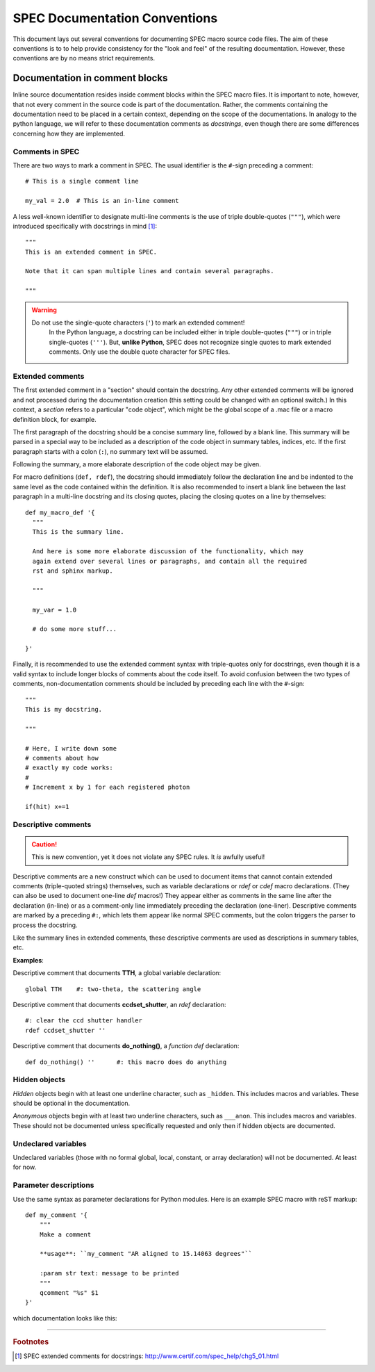 .. $Id$

.. index::  ! SPEC conventions
	see: conventions; SPEC conventions

===============================================================================
SPEC Documentation Conventions
===============================================================================

This document lays out several conventions for documenting SPEC
macro source code files. The aim of these conventions is to to help provide
consistency for the "look and feel" of the resulting documentation. However,
these conventions are by no means strict requirements.

.. index:: 
	pair:	SPEC conventions; extended comments

.. _convention for extended comment:

Documentation in comment blocks
===============================

Inline source documentation resides inside comment blocks within the SPEC
macro files. It is important to note, however, that not every comment in the
source code is part of the documentation. Rather, the comments containing the
documentation need to be placed in a certain context, depending on the scope of
the documentations. In analogy to the python language, we will refer to these
documentation comments as *docstrings*, even though there are some differences
concerning how they are implemented.

Comments in SPEC
----------------

There are two ways to mark a comment in SPEC. The usual identifier is
the ``#``-sign preceding a comment::

  # This is a single comment line
  
  my_val = 2.0  # This is an in-line comment

A less well-known identifier to designate multi-line comments is the
use of triple double-quotes (``"""``), which were introduced specifically with
docstrings in mind [#spec_docstring]_::

  """
  This is an extended comment in SPEC.
  
  Note that it can span multiple lines and contain several paragraphs.
  
  """
  
.. warning::

    Do not use the single-quote characters (``'``) to mark an extended comment!
	In the Python language, a docstring can be included either in triple
	double-quotes (``"""``) or in triple single-quotes (``'''``).
	But, **unlike Python**, SPEC does not recognize single quotes
	to mark extended comments. Only use the double quote character for SPEC
	files.


Extended comments
-----------------

The first extended comment in a "section" should contain the docstring. Any
other extended comments will be ignored and not processed during the
documentation creation (this setting could be changed with an optional switch.)
In this context, a *section* refers to a particular "code object", which might
be the global scope of a .mac file or a macro definition block, for example.

The first paragraph of the docstring should be a concise summary line, followed
by a blank line. This summary will be parsed in a special way to be included as
a description of the code object in summary tables, indices, etc. If the first
paragraph starts with a colon (``:``), no summary text will be assumed.

Following the summary, a more elaborate description of the code object may be
given.

For macro definitions (``def, rdef``), the docstring should immediately follow
the declaration line and be indented to the same level as the code contained
within the definition. It is also recommended to insert a blank line between
the last paragraph in a multi-line docstring and its closing quotes, placing
the closing quotes on a line by themselves::

  def my_macro_def '{
    """
    This is the summary line.
    
    And here is some more elaborate discussion of the functionality, which may
    again extend over several lines or paragraphs, and contain all the required
    rst and sphinx markup.
    
    """
    
    my_var = 1.0
    
    # do some more stuff...
    
  }'

Finally, it is recommended to use the extended comment syntax with
triple-quotes only for docstrings, even though it is a valid syntax to include
longer blocks of comments about the code itself. To avoid confusion between the
two types of comments, non-documentation comments should be included by
preceding each line with the ``#``-sign::

  """
  This is my docstring.
  
  """
  
  # Here, I write down some
  # comments about how
  # exactly my code works:
  #
  # Increment x by 1 for each registered photon

  if(hit) x+=1

.. index:: ! descriptive comments
	pair:	SPEC conventions; descriptive comments

.. _descriptive comment:


Descriptive comments
--------------------

.. caution::  This is new convention, 
				yet it does not violate any SPEC rules.
				It *is* awfully useful!
.. Is it used to document Python code?

Descriptive comments are a new construct which can be used to document items
that cannot contain extended comments (triple-quoted strings) themselves, 
such as variable declarations or *rdef* or *cdef* macro declarations.
(They can also be used to document one-line *def* macros!)
They appear either as comments in the same line after the declaration (in-line)
or as a comment-only line immediately preceding the declaration (one-liner).
Descriptive comments are marked by a preceding ``#:``, which lets them appear
like normal SPEC comments, but the colon triggers the parser to process the
docstring.

Like the summary lines in extended comments, these descriptive comments are 
used as descriptions in summary tables, etc.

**Examples**:

Descriptive comment that documents **TTH**, a global variable declaration::
    
    global TTH    #: two-theta, the scattering angle

Descriptive comment that documents **ccdset_shutter**, an *rdef* declaration::

    #: clear the ccd shutter handler
    rdef ccdset_shutter ''

Descriptive comment that documents **do_nothing()**, a *function def* declaration::

    def do_nothing() ''      #: this macro does do anything



.. index:: ! hidden objects
	pair:	SPEC conventions; hidden objects


Hidden objects
----------------

*Hidden* objects begin with at least one underline character, 
such as ``_hidden``.  This includes macros and variables.
These should be optional in the documentation.

*Anonymous* objects begin with at least two underline characters,
such as ``___anon``.  This includes macros and variables.
These should not be documented unless specifically requested and 
only then if hidden objects are documented. 

Undeclared variables
---------------------

Undeclared variables (those with no formal global, local, constant, 
or array declaration) will not be documented.  At least for now.

Parameter descriptions
----------------------------

Use the same syntax as parameter declarations for Python modules.  
Here is an example SPEC macro with reST markup::

	def my_comment '{
	    """
	    Make a comment
	    
	    **usage**: ``my_comment "AR aligned to 15.14063 degrees"``
	    
	    :param str text: message to be printed
	    """
	    qcomment "%s" $1
	}'

which documentation looks like this:

.. spec:def:: my_comment text
	    
	    Make a comment
	    
	    **usage**: ``my_comment "AR aligned to 15.14063 degrees"``
	    
	    :param str text: message to be printed


------------

.. rubric:: Footnotes
.. [#spec_docstring] SPEC extended comments for docstrings:
   http://www.certif.com/spec_help/chg5_01.html


